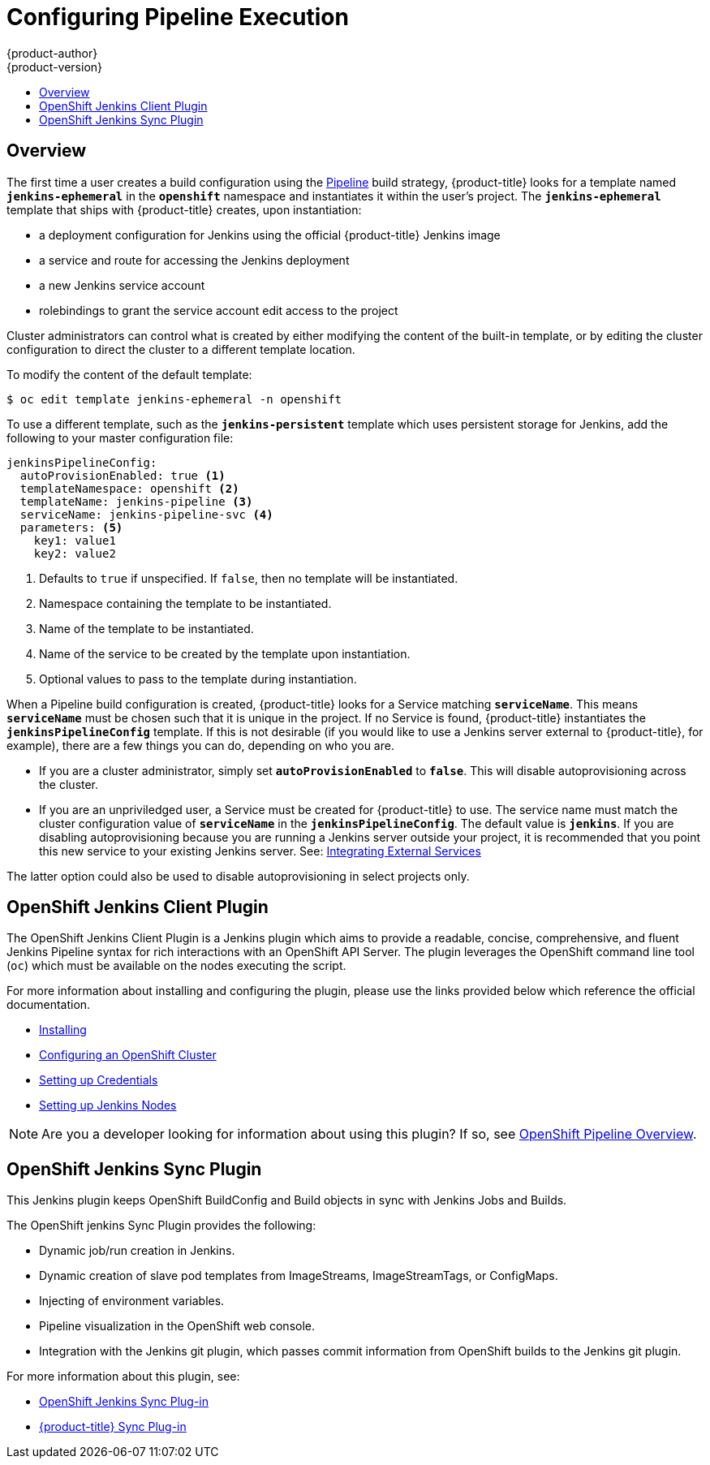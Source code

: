 [[install-config-configuring-pipeline-execution]]
= Configuring Pipeline Execution
{product-author}
{product-version}
:data-uri:
:icons:
:experimental:
:toc: macro
:toc-title:
:prewrap!:

toc::[]


== Overview

// tag::installconfig_configuring_pipeline_execution[]

The first time a user creates a build configuration using the
xref:../architecture/core_concepts/build.adoc#pipeline-build[Pipeline]
build strategy, {product-title} looks for a template named
`*jenkins-ephemeral*` in the `*openshift*` namespace and instantiates it within
the user's project. The `*jenkins-ephemeral*` template that ships with
{product-title} creates, upon instantiation:

* a deployment configuration for Jenkins
  using the official {product-title} Jenkins image
* a service and route for accessing the Jenkins deployment
* a new Jenkins service account
* rolebindings to grant the service account edit access to the project

Cluster administrators can control what is created by either
modifying the content of the built-in template,
or by editing the cluster configuration
to direct the cluster to a different template location.

To modify the content of the default template:

----
$ oc edit template jenkins-ephemeral -n openshift
----

To use a different template, such as the `*jenkins-persistent*` template which uses persistent
storage for Jenkins, add the following to your master configuration file:

====
[source,yaml]
----
jenkinsPipelineConfig:
  autoProvisionEnabled: true <1>
  templateNamespace: openshift <2>
  templateName: jenkins-pipeline <3>
  serviceName: jenkins-pipeline-svc <4>
  parameters: <5>
    key1: value1
    key2: value2
----
<1> Defaults to `true` if unspecified.
    If `false`, then no template will be instantiated.
<2> Namespace containing the template to be instantiated.
<3> Name of the template to be instantiated.
<4> Name of the service to be created by the template upon instantiation.
<5> Optional values to pass to the template during instantiation.
====

When a Pipeline build configuration is created, {product-title} looks for a
Service matching `*serviceName*`. This means `*serviceName*` must be chosen
such that it is unique in the project. If no Service is found, {product-title}
instantiates the `*jenkinsPipelineConfig*` template. If this is not desirable
(if you would like to use a Jenkins server external to {product-title}, for
example), there are a few things you can do, depending on who you are.

* If you are a cluster administrator, simply set `*autoProvisionEnabled*` to `*false*`.
  This will disable autoprovisioning across the cluster.
* If you are an unpriviledged user, a Service must be created for {product-title}
  to use. The service name must match the cluster configuration value of
  `*serviceName*` in the `*jenkinsPipelineConfig*`. The default value is
  `*jenkins*`. If you are disabling autoprovisioning because you are running a
  Jenkins server outside your project, it is recommended that you point this new
  service to your existing Jenkins server. See:
xref:../dev_guide/integrating_external_services.adoc#dev-guide-integrating-external-services[Integrating External Services]

The latter option could also be used to disable autoprovisioning in select
projects only.

== OpenShift Jenkins Client Plugin

The OpenShift Jenkins Client Plugin is a Jenkins plugin which aims to provide a
readable, concise, comprehensive, and fluent Jenkins Pipeline syntax for rich
interactions with an OpenShift API Server. The plugin leverages the OpenShift
command line tool (`oc`) which must be available on the nodes executing the
script.

For more information about installing and configuring the plugin, please use the links
provided below which reference the official documentation.

* https://github.com/openshift/jenkins-client-plugin/blob/master/README.md#installing[Installing]
* https://github.com/openshift/jenkins-client-plugin/blob/master/README.md#configuring-an-openshift-cluster[Configuring an OpenShift Cluster]
* https://github.com/openshift/jenkins-client-plugin/blob/master/README.md#setting-up-credentials[Setting up Credentials]
* https://github.com/openshift/jenkins-client-plugin/blob/master/README.md#setting-up-jenkins-nodes[Setting up Jenkins Nodes]

[NOTE]
====
Are you a developer looking for information about using this plugin? If so, see
xref:../dev_guide/openshift_pipeline.adoc#pipeline-overview[OpenShift
Pipeline Overview].
====

== OpenShift Jenkins Sync Plugin

This Jenkins plugin keeps OpenShift BuildConfig and Build objects in sync with Jenkins Jobs and Builds.

The OpenShift jenkins Sync Plugin provides the following:

 * Dynamic job/run creation in Jenkins.
 * Dynamic creation of slave pod templates from ImageStreams, ImageStreamTags, or
 ConfigMaps.
 * Injecting of environment variables.
 * Pipeline visualization in the OpenShift web console.
 * Integration with the Jenkins git plugin, which passes commit information from
 OpenShift builds to the Jenkins git plugin.

For more information about this plugin, see:

 * https://github.com/openshift/jenkins-sync-plugin/blob/master/README.md[OpenShift Jenkins Sync Plug-in]
 * xref:../using_images/other_images/jenkins.adoc#sync-plug-in[{product-title} Sync Plug-in]
// end::installconfig_configuring_pipeline_execution[]
